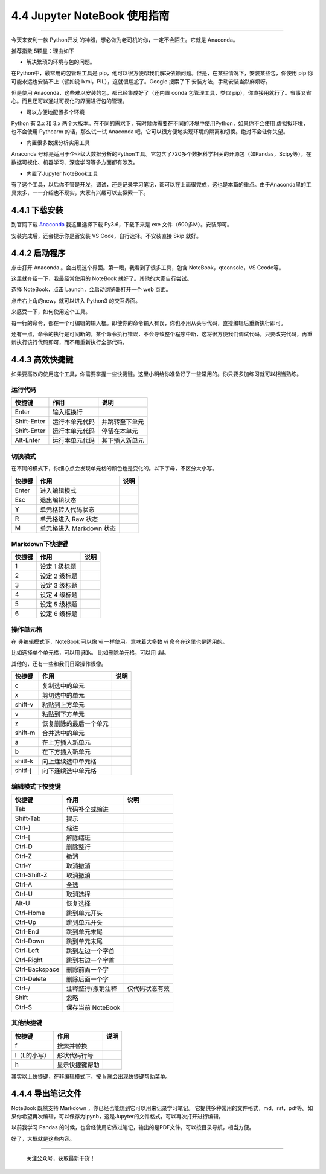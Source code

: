 4.4 Jupyter NoteBook 使用指南
=============================

--------------

今天来安利一款 Python开发
的神器，想必做为老司机的你，一定不会陌生。它就是 Anaconda。

推荐指数 5颗星：理由如下

-  解决繁琐的环境与包的问题。

在Python中，最常用的包管理工具是
pip，他可以很方便帮我们解决依赖问题。但是，在某些情况下，安装某些包，你使用
pip 你可能永远也安装不上（譬如说 lxml，PIL），这就很尴尬了。Google
搜索了下 安装方法，手动安装当然麻烦呀。

但是使用 Anaconda，这些难以安装的包，都已经集成好了（还内置 conda
包管理工具，类似
pip），你直接用就行了。省事又省心。而且还可以通过可视化的界面进行包的管理。

-  可以方便地配置多个环境

Python 有 2.x 和 3.x
两个大版本。在不同的需求下，有时候你需要在不同的环境中使用Python，如果你不会使用
虚拟拟环境，也不会使用 Pythcarm 的话，那么试一试 Anaconda
吧，它可以很方便地实现环境的隔离和切换。绝对不会让你失望。

-  内置很多数据分析实用工具

Anaconda
号称是适用于企业级大数据分析的Python工具。它包含了720多个数据科学相关的开源包（如Pandas，Scipy等），在数据可视化、机器学习、深度学习等多方面都有涉及。

-  内置了Jupyter NoteBook工具

有了这个工具，以后你不管是开发，调试，还是记录学习笔记，都可以在上面很完成，这也是本篇的重点。由于Anaconda里的工具太多，一一介绍也不现实，大家有兴趣可以去探索一下。

4.4.1 下载安装
--------------

到官网下载 `Anaconda <https://www.anaconda.com/download/>`__ |image0|
我这里选择下载 Py3.6，下载下来是 exe 文件（600多M）。安装即可。

安装完成后，还会提示你是否安装 VS Code，自行选择。不安装直接 Skip 就好。

4.4.2 启动程序
--------------

点击打开 Anaconda 。会出现这个界面。第一眼，我看到了很多工具，包含
NoteBook，qtconsole，VS Ccode等。 |image1|

这里就介绍一下，我最经常使用的 NoteBook 就好了。其他的大家自行尝试。

选择 NoteBook，点击 Launch，会启动浏览器打开一个 web 页面。 |image2|

点击右上角的new，就可以进入 Python3 的交互界面。 |image3|

来感受一下，如何使用这个工具。

每一行的命令，都在一个可编辑的输入框。即使你的命令输入有误，你也不用从头写代码，直接编辑后重新执行即可。
|image4|

还有一点，命令的执行是可间断的，某个命令执行错误，不会导致整个程序中断，这将很方便我们调试代码，只要改完代码，再重新执行该行代码即可，而不用重新执行全部代码。

4.4.3 高效快捷键
----------------

如果要高效的使用这个工具，你需要掌握一些快捷键。这里小明给你准备好了一些常用的。你只要多加练习就可以相当熟练。

运行代码
~~~~~~~~

+-------------+----------------+----------------+
| 快捷键      | 作用           | 说明           |
+=============+================+================+
| Enter       | 输入框换行     |                |
+-------------+----------------+----------------+
| Shift-Enter | 运行本单元代码 | 并跳转至下单元 |
+-------------+----------------+----------------+
| Shift-Enter | 运行本单元代码 | 停留在本单元   |
+-------------+----------------+----------------+
| Alt-Enter   | 运行本单元代码 | 其下插入新单元 |
+-------------+----------------+----------------+

切换模式
~~~~~~~~

在不同的模式下，你细心点会发现单元格的颜色也是变化的。以下字母，不区分大小写。

+--------+--------------------------+------+
| 快捷键 | 作用                     | 说明 |
+========+==========================+======+
| Enter  | 进入编辑模式             |      |
+--------+--------------------------+------+
| Esc    | 退出编辑状态             |      |
+--------+--------------------------+------+
| Y      | 单元格转入代码状态       |      |
+--------+--------------------------+------+
| R      | 单元格进入 Raw 状态      |      |
+--------+--------------------------+------+
| M      | 单元格进入 Markdown 状态 |      |
+--------+--------------------------+------+

Markdown下快捷键
~~~~~~~~~~~~~~~~

+--------+---------------+------+
| 快捷键 | 作用          | 说明 |
+========+===============+======+
| 1      | 设定 1 级标题 |      |
+--------+---------------+------+
| 2      | 设定 2 级标题 |      |
+--------+---------------+------+
| 3      | 设定 3 级标题 |      |
+--------+---------------+------+
| 4      | 设定 4 级标题 |      |
+--------+---------------+------+
| 5      | 设定 5 级标题 |      |
+--------+---------------+------+
| 6      | 设定 6 级标题 |      |
+--------+---------------+------+

操作单元格
~~~~~~~~~~

在 非编辑模式下，NoteBook 可以像 vi 一样使用。意味着大多数 vi
命令在这里也是适用的。

比如选择单个单元格，可以用 j和k。 比如删除单元格，可以用 dd。

其他的，还有一些和我们日常操作很像。

+---------+------------------------+------+
| 快捷键  | 作用                   | 说明 |
+=========+========================+======+
| c       | 复制选中的单元         |      |
+---------+------------------------+------+
| x       | 剪切选中的单元         |      |
+---------+------------------------+------+
| shift-v | 粘贴到上方单元         |      |
+---------+------------------------+------+
| v       | 粘贴到下方单元         |      |
+---------+------------------------+------+
| z       | 恢复删除的最后一个单元 |      |
+---------+------------------------+------+
| shift-m | 合并选中的单元         |      |
+---------+------------------------+------+
| a       | 在上方插入新单元       |      |
+---------+------------------------+------+
| b       | 在下方插入新单元       |      |
+---------+------------------------+------+
| shitf-k | 向上连续选中单元格     |      |
+---------+------------------------+------+
| shitf-j | 向下连续选中单元格     |      |
+---------+------------------------+------+

编辑模式下快捷键
~~~~~~~~~~~~~~~~

+----------------+-------------------+----------------+
| 快捷键         | 作用              | 说明           |
+================+===================+================+
| Tab            | 代码补全或缩进    |                |
+----------------+-------------------+----------------+
| Shift-Tab      | 提示              |                |
+----------------+-------------------+----------------+
| Ctrl-]         | 缩进              |                |
+----------------+-------------------+----------------+
| Ctrl-[         | 解除缩进          |                |
+----------------+-------------------+----------------+
| Ctrl-D         | 删除整行          |                |
+----------------+-------------------+----------------+
| Ctrl-Z         | 撤消              |                |
+----------------+-------------------+----------------+
| Ctrl-Y         | 取消撤消          |                |
+----------------+-------------------+----------------+
| Ctrl-Shift-Z   | 取消撤消          |                |
+----------------+-------------------+----------------+
| Ctrl-A         | 全选              |                |
+----------------+-------------------+----------------+
| Ctrl-U         | 取消选择          |                |
+----------------+-------------------+----------------+
| Alt-U          | 恢复选择          |                |
+----------------+-------------------+----------------+
| Ctrl-Home      | 跳到单元开头      |                |
+----------------+-------------------+----------------+
| Ctrl-Up        | 跳到单元开头      |                |
+----------------+-------------------+----------------+
| Ctrl-End       | 跳到单元末尾      |                |
+----------------+-------------------+----------------+
| Ctrl-Down      | 跳到单元末尾      |                |
+----------------+-------------------+----------------+
| Ctrl-Left      | 跳到左边一个字首  |                |
+----------------+-------------------+----------------+
| Ctrl-Right     | 跳到右边一个字首  |                |
+----------------+-------------------+----------------+
| Ctrl-Backspace | 删除前面一个字    |                |
+----------------+-------------------+----------------+
| Ctrl-Delete    | 删除后面一个字    |                |
+----------------+-------------------+----------------+
| Ctrl-/         | 注释整行/撤销注释 | 仅代码状态有效 |
+----------------+-------------------+----------------+
| Shift          | 忽略              |                |
+----------------+-------------------+----------------+
| Ctrl-S         | 保存当前 NoteBook |                |
+----------------+-------------------+----------------+

其他快捷键
~~~~~~~~~~

+--------------+----------------+------+
| 快捷键       | 作用           | 说明 |
+==============+================+======+
| f            | 搜索并替换     |      |
+--------------+----------------+------+
| l（L的小写） | 形状代码行号   |      |
+--------------+----------------+------+
| h            | 显示快捷键帮助 |      |
+--------------+----------------+------+

其实以上快捷键，在非编辑模式下，按 h 就会出现快捷键帮助菜单。

|image5| |image6|

4.4.4 导出笔记文件
------------------

NoteBook 既然支持 Markdown ，你已经也能想到它可以用来记录学习笔记。
它提供多种常用的文件格式，md，rst，pdf等。如果你希望再次编辑，可以保存为ipynb，这是Jupyter的文件格式，可以再次打开进行编辑。
|image7|

以前我学习 Pandas
的时候，也曾经使用它做过笔记，输出的是PDF文件，可以按目录导航，相当方便。
|image8|

好了，大概就是这些内容。

--------------

.. figure:: http://image.python-online.cn/image-20200320125724880.png
   :alt: 关注公众号，获取最新干货！

   关注公众号，获取最新干货！

.. |image0| image:: http://image.python-online.cn/20190511163102.png
.. |image1| image:: http://image.python-online.cn/20190511163123.png
.. |image2| image:: http://image.python-online.cn/20190511163137.png
.. |image3| image:: http://image.python-online.cn/20190511163145.png
.. |image4| image:: http://image.python-online.cn/20190511163200.png
.. |image5| image:: http://image.python-online.cn/20190511163245.png
.. |image6| image:: http://image.python-online.cn/20190511163253.png
.. |image7| image:: http://image.python-online.cn/20190511163304.png
.. |image8| image:: http://image.python-online.cn/20190511163311.png


